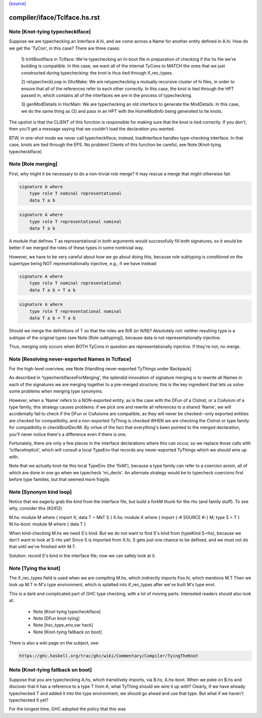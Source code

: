 `[source] <https://gitlab.haskell.org/ghc/ghc/tree/master/compiler/iface/TcIface.hs>`_

====================
compiler/iface/TcIface.hs.rst
====================

Note [Knot-tying typecheckIface]
~~~~~~~~~~~~~~~~~~~~~~~~~~~~~~~~
Suppose we are typechecking an interface A.hi, and we come across
a Name for another entity defined in A.hi.  How do we get the
'TyCon', in this case?  There are three cases:

    1) tcHiBootIface in TcIface: We're typechecking an hi-boot file in
    preparation of checking if the hs file we're building
    is compatible.  In this case, we want all of the internal
    TyCons to MATCH the ones that we just constructed during
    typechecking: the knot is thus tied through if_rec_types.

    2) retypecheckLoop in GhcMake: We are retypechecking a
    mutually recursive cluster of hi files, in order to ensure
    that all of the references refer to each other correctly.
    In this case, the knot is tied through the HPT passed in,
    which contains all of the interfaces we are in the process
    of typechecking.

    3) genModDetails in HscMain: We are typechecking an
    old interface to generate the ModDetails.  In this case,
    we do the same thing as (2) and pass in an HPT with
    the HomeModInfo being generated to tie knots.

The upshot is that the CLIENT of this function is responsible
for making sure that the knot is tied correctly.  If you don't,
then you'll get a message saying that we couldn't load the
declaration you wanted.

BTW, in one-shot mode we never call typecheckIface; instead,
loadInterface handles type-checking interface.  In that case,
knots are tied through the EPS.  No problem!
Clients of this function be careful, see Note [Knot-tying typecheckIface]


Note [Role merging]
~~~~~~~~~~~~~~~~~~~
First, why might it be necessary to do a non-trivial role
merge?  It may rescue a merge that might otherwise fail:

.. code-block:: haskell

     signature A where
         type role T nominal representational
         data T a b

.. code-block:: haskell

     signature A where
         type role T representational nominal
         data T a b

A module that defines T as representational in both arguments
would successfully fill both signatures, so it would be better
if we merged the roles of these types in some nontrivial
way.

However, we have to be very careful about how we go about
doing this, because role subtyping is *conditional* on
the supertype being NOT representationally injective, e.g.,
if we have instead:

.. code-block:: haskell

     signature A where
         type role T nominal representational
         data T a b = T a b

.. code-block:: haskell

     signature A where
         type role T representational nominal
         data T a b = T a b

Should we merge the definitions of T so that the roles are R/R (or N/N)?
Absolutely not: neither resulting type is a subtype of the original
types (see Note [Role subtyping]), because data is not representationally
injective.

Thus, merging only occurs when BOTH TyCons in question are
representationally injective.  If they're not, no merge.


Note [Resolving never-exported Names in TcIface]
~~~~~~~~~~~~~~~~~~~~~~~~~~~~~~~~~~~~~~~~~~~~~~~~
For the high-level overview, see
Note [Handling never-exported TyThings under Backpack]

As described in 'typecheckIfacesForMerging', the splendid innovation
of signature merging is to rewrite all Names in each of the signatures
we are merging together to a pre-merged structure; this is the key
ingredient that lets us solve some problems when merging type
synonyms.

However, when a 'Name' refers to a NON-exported entity, as is the
case with the DFun of a ClsInst, or a CoAxiom of a type family,
this strategy causes problems: if we pick one and rewrite all
references to a shared 'Name', we will accidentally fail to check
if the DFun or CoAxioms are compatible, as they will never be
checked--only exported entities are checked for compatibility,
and a non-exported TyThing is checked WHEN we are checking the
ClsInst or type family for compatibility in checkBootDeclM.
By virtue of the fact that everything's been pointed to the merged
declaration, you'll never notice there's a difference even if there
is one.

Fortunately, there are only a few places in the interface declarations
where this can occur, so we replace those calls with 'tcIfaceImplicit',
which will consult a local TypeEnv that records any never-exported
TyThings which we should wire up with.

Note that we actually knot-tie this local TypeEnv (the 'fixM'), because a
type family can refer to a coercion axiom, all of which are done in one go
when we typecheck 'mi_decls'.  An alternate strategy would be to typecheck
coercions first before type families, but that seemed more fragile.



Note [Synonym kind loop]
~~~~~~~~~~~~~~~~~~~~~~~~
Notice that we eagerly grab the *kind* from the interface file, but
build a forkM thunk for the *rhs* (and family stuff).  To see why,
consider this (#2412)

M.hs:       module M where { import X; data T = MkT S }
X.hs:       module X where { import {-# SOURCE #-} M; type S = T }
M.hs-boot:  module M where { data T }

When kind-checking M.hs we need S's kind.  But we do not want to
find S's kind from (typeKind S-rhs), because we don't want to look at
S-rhs yet!  Since S is imported from X.hi, S gets just one chance to
be defined, and we must not do that until we've finished with M.T.

Solution: record S's kind in the interface file; now we can safely
look at it.



Note [Tying the knot]
~~~~~~~~~~~~~~~~~~~~~
The if_rec_types field is used when we are compiling M.hs, which indirectly
imports Foo.hi, which mentions M.T Then we look up M.T in M's type
environment, which is splatted into if_rec_types after we've built M's type
envt.

This is a dark and complicated part of GHC type checking, with a lot
of moving parts.  Interested readers should also look at:

     * Note [Knot-tying typecheckIface]
     * Note [DFun knot-tying]
     * Note [hsc_type_env_var hack]
     * Note [Knot-tying fallback on boot]

There is also a wiki page on the subject, see:

.. code-block:: haskell

     https://ghc.haskell.org/trac/ghc/wiki/Commentary/Compiler/TyingTheKnot


Note [Knot-tying fallback on boot]
~~~~~~~~~~~~~~~~~~~~~~~~~~~~~~~~~~
Suppose that you are typechecking A.hs, which transitively imports,
via B.hs, A.hs-boot. When we poke on B.hs and discover that it
has a reference to a type T from A, what TyThing should we wire
it up with? Clearly, if we have already typechecked T and
added it into the type environment, we should go ahead and use that
type. But what if we haven't typechecked it yet?

For the longest time, GHC adopted the policy that this was

